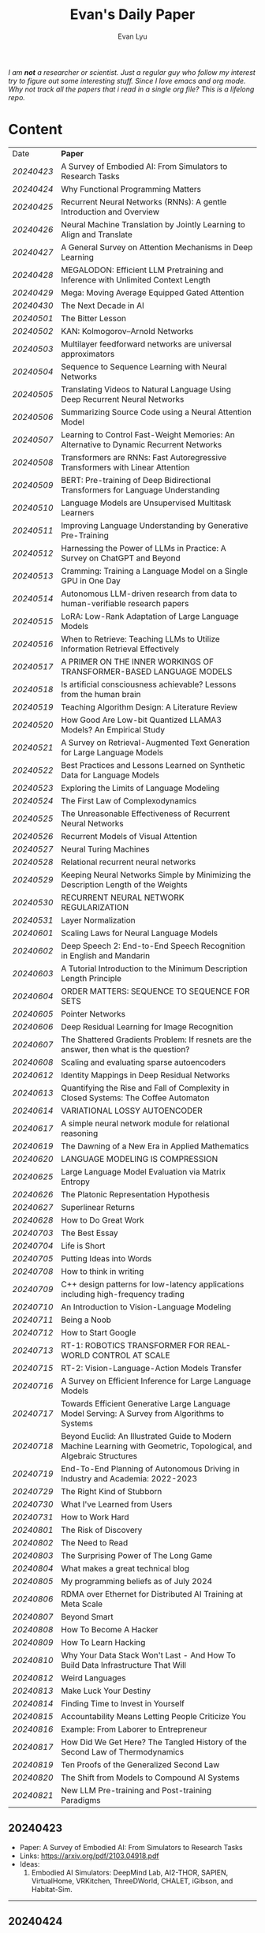 #+TITLE: Evan's Daily Paper 
#+AUTHOR: Evan Lyu
#+auto_tangle: t
#+DESCRIPTION: Evan's Daily Paper
#+STARTUP: showeverything
#+STARTUP: align
#+OPTIONS: tocs:3

/I am *not* a researcher or scientist. Just a regular guy who follow my interest try to figure out some interesting stuff. Since I love emacs and org mode. Why not track all the papers that i read in a single org file? This is a lifelong repo./

* Content

| Date     | *Paper*                                                                                                              |
| [[20240423]] | A Survey of Embodied AI: From Simulators to Research Tasks                                                           |
| [[20240424]] | Why Functional Programming Matters                                                                                   |
| [[20240425]] | Recurrent Neural Networks (RNNs): A gentle Introduction and Overview                                                 |
| [[20240426]] | Neural Machine Translation by Jointly Learning to Align and Translate                                                |
| [[20240427]] | A General Survey on Attention Mechanisms in Deep Learning                                                            |
| [[20240428]] | MEGALODON: Efficient LLM Pretraining and Inference with Unlimited Context Length                                     |
| [[20240429]] | Mega: Moving Average Equipped Gated Attention                                                                        |
| [[20240430]] | The Next Decade in AI                                                                                                |
| [[20240501]] | The Bitter Lesson                                                                                                    |
| [[20240502]] | KAN: Kolmogorov–Arnold Networks                                                                                      |
| [[20240503]] | Multilayer feedforward networks are universal approximators                                                          |
| [[20240504]] | Sequence to Sequence Learning with Neural Networks                                                                   |
| [[20240505]] | Translating Videos to Natural Language Using Deep Recurrent Neural Networks                                          |
| [[20240506]] | Summarizing Source Code using a Neural Attention Model                                                               |
| [[20240507]] | Learning to Control Fast-Weight Memories: An Alternative to Dynamic Recurrent Networks                               |
| [[20240508]] | Transformers are RNNs: Fast Autoregressive Transformers with Linear Attention                                        |
| [[20240509]] | BERT: Pre-training of Deep Bidirectional Transformers for Language Understanding                                     |
| [[20240510]] | Language Models are Unsupervised Multitask Learners                                                                  |
| [[20240511]] | Improving Language Understanding by Generative Pre-Training                                                          |
| [[20240512]] | Harnessing the Power of LLMs in Practice: A Survey on ChatGPT and Beyond                                             |
| [[20240513]] | Cramming: Training a Language Model on a Single GPU in One Day                                                       |
| [[20240514]] | Autonomous LLM-driven research from data to human-verifiable research papers                                         |
| [[20240515]] | LoRA: Low-Rank Adaptation of Large Language Models                                                                   |
| [[20240516]] | When to Retrieve: Teaching LLMs to Utilize Information Retrieval Effectively                                         |
| [[20240517]] | A PRIMER ON THE INNER WORKINGS OF TRANSFORMER-BASED LANGUAGE MODELS                                                  |
| [[20240518]] | Is artificial consciousness achievable? Lessons from the human brain                                                 |
| [[20240519]] | Teaching Algorithm Design: A Literature Review                                                                       |
| [[20240520]] | How Good Are Low-bit Quantized LLAMA3 Models? An Empirical Study                                                     |
| [[20240521]] | A Survey on Retrieval-Augmented Text Generation for Large Language Models                                            |
| [[20240522]] | Best Practices and Lessons Learned on Synthetic Data for Language Models                                             |
| [[20240523]] | Exploring the Limits of Language Modeling                                                                            |
| [[20240524]] | The First Law of Complexodynamics                                                                                    |
| [[20240525]] | The Unreasonable Effectiveness of Recurrent Neural Networks                                                          |
| [[20240526]] | Recurrent Models of Visual Attention                                                                                 |
| [[20240527]] | Neural Turing Machines                                                                                               |
| [[20240528]] | Relational recurrent neural networks                                                                                 |
| [[20240529]] | Keeping Neural Networks Simple by Minimizing the Description Length of the Weights                                   |
| [[20240530]] | RECURRENT NEURAL NETWORK REGULARIZATION                                                                              |
| [[20240531]] | Layer Normalization                                                                                                  |
| [[20240601]] | Scaling Laws for Neural Language Models                                                                              |
| [[20240602]] | Deep Speech 2: End-to-End Speech Recognition in English and Mandarin                                                 |
| [[20240603]] | A Tutorial Introduction to the Minimum Description Length Principle                                                  |
| [[20240604]] | ORDER MATTERS: SEQUENCE TO SEQUENCE FOR SETS                                                                         |
| [[20240605]] | Pointer Networks                                                                                                     |
| [[20240606]] | Deep Residual Learning for Image Recognition                                                                         |
| [[20240607]] | The Shattered Gradients Problem: If resnets are the answer, then what is the question?                               |
| [[20240608]] | Scaling and evaluating sparse autoencoders                                                                           |
| [[20240612]] | Identity Mappings in Deep Residual Networks                                                                          |
| [[20240613]] | Quantifying the Rise and Fall of Complexity in Closed Systems: The Coffee Automaton                                  |
| [[20240614]] | VARIATIONAL LOSSY AUTOENCODER                                                                                        |
| [[20240617]] | A simple neural network module for relational reasoning                                                              |
| [[20240619]] | The Dawning of a New Era in Applied Mathematics                                                                      |
| [[20240620]] | LANGUAGE MODELING IS COMPRESSION                                                                                     |
| [[20240625]] | Large Language Model Evaluation via Matrix Entropy                                                                   |
| [[20240626]] | The Platonic Representation Hypothesis                                                                               |
| [[20240627]] | Superlinear Returns                                                                                                  |
| [[20240628]] | How to Do Great Work                                                                                                 |
| [[20240703]] | The Best Essay                                                                                                       |
| [[20240704]] | Life is Short                                                                                                        |
| [[20240705]] | Putting Ideas into Words                                                                                             |
| [[20240708]] | How to think in writing                                                                                              |
| [[20240709]] | C++ design patterns for low-latency applications including high-frequency trading                                    |
| [[20240710]] | An Introduction to Vision-Language Modeling                                                                          |
| [[20240711]] | Being a Noob                                                                                                         |
| [[20240712]] | How to Start Google                                                                                                  |
| [[20240713]] | RT-1: ROBOTICS TRANSFORMER FOR REAL-WORLD CONTROL AT SCALE                                                           |
| [[20240715]] | RT-2: Vision-Language-Action Models Transfer                                                                         |
| [[20240716]] | A Survey on Efficient Inference for Large Language Models                                                            |
| [[20240717]] | Towards Efficient Generative Large Language Model Serving: A Survey from Algorithms to Systems                       |
| [[20240718]] | Beyond Euclid: An Illustrated Guide to Modern Machine Learning with Geometric, Topological, and Algebraic Structures |
| [[20240719]] | End-To-End Planning of Autonomous Driving in Industry and Academia: 2022-2023                                        |
| [[20240729]] | The Right Kind of Stubborn                                                                                           |
| [[20240730]] | What I've Learned from Users                                                                                         |
| [[20240731]] | How to Work Hard                                                                                                     |
| [[20240801]] | The Risk of Discovery                                                                                                |
| [[20240802]] | The Need to Read                                                                                                     |
| [[20240803]] | The Surprising Power of The Long Game                                                                                |
| [[20240804]] | What makes a great technical blog                                                                                    |
| [[20240805]] | My programming beliefs as of July 2024                                                                               |
| [[20240806]] | RDMA over Ethernet for Distributed AI Training at Meta Scale                                                         |
| [[20240807]] | Beyond Smart                                                                                                         |
| [[20240808]] | How To Become A Hacker                                                                                               |
| [[20240809]] | How To Learn Hacking                                                                                                 |
| [[20240810]] | Why Your Data Stack Won't Last - And How To Build Data Infrastructure That Will                                      |
| [[20240812]] | Weird Languages                                                                                                      |
| [[20240813]] | Make Luck Your Destiny                                                                                               |
| [[20240814]] | Finding Time to Invest in Yourself                                                                                   |
| [[20240815]] | Accountability Means Letting People Criticize You                                                                    |
| [[20240816]] | Example: From Laborer to Entrepreneur                                                                                |
| [[20240817]] | How Did We Get Here? The Tangled History of the Second Law of Thermodynamics                                         |
| [[20240819]] | Ten Proofs of the Generalized Second Law                                                                             |
| [[20240820]] | The Shift from Models to Compound AI Systems                                                                         |
| [[20240821]] | New LLM Pre-training and Post-training Paradigms                                                                     |


** 20240423
- Paper: A Survey of Embodied AI: From Simulators to Research Tasks
- Links: https://arxiv.org/pdf/2103.04918.pdf
- Ideas:
  1. Embodied AI Simulators: DeepMind Lab, AI2-THOR, SAPIEN, VirtualHome, VRKitchen, ThreeDWorld, CHALET, iGibson, and Habitat-Sim.

-----
** 20240424
- Paper: Why Functional Programming Matters
- Links: https://www.cs.kent.ac.uk/people/staff/dat/miranda/whyfp90.pdf
- Ideas:
  1. functional programming can improve modularization in an maintainable way
     using high-order function and lazy evaluation 

-----
** 20240425
- Paper: Recurrent Neural Networks (RNNs): A gentle Introduction and Overview 
- Links: https://arxiv.org/pdf/1912.05911.pdf
- Ideas:
  1. RNN deal with /sequence/ data.
  2. BPTT (Back Propagation Through Time): store weight when processed through each loss term
  3. LSTM (Long Short-Term Memory): design to handle vanish graident problems and introduce the /gated cell/ to store more information (*What information*?)
  4. DRNN (Deep Recurrent Neural Networks): stack ordinary RNN together.
  5. BRNN (Bidirectional Recurrent Neural Networks): /the authors create the section, but i do not get any ideas./
  6. Seq2Seq: /What problems does seq2seq or encoder-decoder structure solves?/
  7. Attention & Transformers: /Why Attentions works?/ /Why Skip-Connection works?/
  8. Pointer Networks

-----
** 20240426
- Paper: Neural Machine Translation by Jointly Learning to Align and Translate
- Links: https://arxiv.org/pdf/1409.0473
- Ideas:
  *What is the difference with encoder-decoder architecture?*
  1. this link may helps https://slds-lmu.github.io/seminar_nlp_ss20/attention-and-self-attention-for-nlp.html
  2. bidirectional RNN as encoder and a decoder that search through a sources sentences during translation. The architecture *lead to*
     a *attention* mechansim in the decoder.

-----
** 20240427
- paper: A General Survey on Attention Mechanisms in Deep Learning
- links: https://arxiv.org/pdf/2203.14263
- ideas:
  1. authors define a /task model/, which contains /four component/, 1. /the feature model/ 2. /the query model/ 3. /the attention model/ 4. /the output model/
  2. /feature model/: used to extract features can be RNN or CNN and ...., for turning o$Xn$ into $fn$
  3. /query model/: a /query/ tell which feature $fn$ to attend to.
  4. /attention model/: given input query $qn$ and features vectors $fn$, the model extract the key matrix $Kn$ and value matrix $Vn$ from $fn$. Traditionaly, this process can be achived by linear transformation and use weight matrix $Wk$ and $Wv$.
  5. /attention mechanisms/ can be classify into three categories: query-related, feature-related and general(not relate to query or feature).

 *To learn more about attention mechanisms, this page https://slds-lmu.github.io/seminar_nlp_ss20/attention-and-self-attention-for-nlp.html and 3blue1brown video https://www.3blue1brown.com/lessons/attentionare are helpful*

------
** 20240428
- paper: MEGALODON: Efficient LLM Pretraining and Inference with Unlimited Context Length
- links: https://arxiv.org/pdf/2404.08801
- ideas:
  1. traditional transformer: computation complexity, limited inductive bias.
  2. introduce the /complex exponential moving average(CEMA)/ components, timestamp normalization layer, normalized attention and pre-norm with two-hop residual configuraion.

     *Q1: This paper is based on the architecture of MEGA, But What is MEGA*?
     *Q2: Why this architecture and deal with unlimited length?*
     #+begin_quote
Evaluation on long-context modeling, including
perplexity in various context lengths up to 2M and long-context QA tasks in Scrolls (Parisotto et al.,

#+end_quote
*not understand*...
     
------
** 20240429
- paper: Mega: Moving Average Equipped Gated Attention
- links: https://arxiv.org/pdf/2209.10655
- ideas:
   1. sequence modeling common approaches: self-attention and EMA(exponential moving average)
     *Well, this kind of theortical paper is too difficult for me, mayme i should start with some basic ideas and understand the concepts by doing project.*
     
------
** 20240430
- paper: The Next Decade in AI
- links: https://arxiv.org/pdf/2002.06177
- ideas: 
  1. authors cites "The Bitter Lesson" - By Rich Sutton, i have seen this paper in many places. I should check out this paper.
  2. claim1: =/to build a robust, knowledge-driven approach to AI we must have the machinery of symbol-manipulation in our toolkit. Too much of useful knowledge is abstract to make do without tools that represent and manipulate abstraction, and to date, the only machinery that we know of that can manipulate such abstract knowledge reliably is the apparatus of symbol-manipulation/.=
  3. claim2: robust artificial intelligences properties:
     * have the ability to learn new knowledge
     * can learn knowledged that is symbolically represented.
     * significant knowledge is likely to be abstract.
     * rules and exceptions are co-existed
     * Some significant fraction of the knowledge that a robust system is likely to be causal, and to support counterfactuals.
     * Some small but important subset of human knowledge is likely to be innate; robust AI, too, should start with some important prior knowledge.
  4. claim3: rather than starting each new AI system from scratch, as a blank slate, with little knowledge of the world, we should seek to build learning systems that start with initial frameworks for domains like time, space, and causality, in order to speed up learning and massively constrain the hypothesis space.
  5. knowledge by itself it not enough. knowledge put into practice with tool of reasoning.
     #+begin_quote
a reasoning system that can leverage large-scale background knowledge
efficiently, even when available information is incomplete is a prerequisite to robustness.
#+end_quote

------
** 20240502
- paper: KAN: Kolmogorov–Arnold Networks
- links: https://arxiv.org/pdf/2404.19756
- ideas
  1. claim1: Kolmogorov-Arnold representation theorem
     *What is Kolmogorov-Arnold representation theorem? Why it can represented any function like Universal Approximation Theorem?* 
  2. claim2: MLP: learnable weights on edges, KAN learnable activation functions on edges.
     *TOMORRORW PAPER IS ABOUT UNIVERSAL APPROXIMATION THEOREM*
  3. claim3:  KANs’ nodes simply sum incoming signals without applying any non-linearities
  4. claim4:  KANs are nothing more than combinations of splines
     *What is splines?*
  5. claim5: Currently, the biggest bottleneck of KANs lies in its slow training. KANs are usually 10x slower than MLPs, given the same number of parameters. We should be honest that we did not try hard to optimize KANs’ efficiency though, so we deem KANs’ slow training more as an engineering problem to be improved in the future rather than a fundamental limitation. If one wants to train a model fast, one should use MLPs. In other cases, however, KANs should be comparable or better than MLPs, which makes them worth trying.  
------
------
** 20240503
- paper: Multilayer feedforward networks are universal approximators 
- links: https://cognitivemedium.com/magic_paper/assets/Hornik.pdf 
- ideas:
  1. claim1: Advocates of the virtues of multilayer feedfor- ward networks (e.g., Hecht-Nielsen, 1987) often cite /Kolmogorov’s/ (1957) superposition theorem or its more recent improvements (e.g.. Lorentz, 1976) in support of their capabilities. However, these results require a different unknown transformation (g in Lorentz’s notation) for each continuous function to be represented, while specifying an exact upper limit to the number of intermediate units needed for the representation.
  2. Anyway, this paper prove multilayer feedforward networks is a class of universal approximators.
     *While reading this paper, i am wondering why encoder-decoder structure network work? who proposed that? This is tomorrow topic.*


------
** 20240504
- paper: Sequence to Sequence Learning with Neural Networks 
- links: https://arxiv.org/pdf/1409.3215
- ideas:
  1. claim1:  DNNs can only be applied to problems whose inputs and targets can be sensibly encoded with vectors of fixed dimensionality.
  2. claim2:  network architecture,  one LSTM for encoder and another LSTM for decoder.
     *What is the encoder and the decoder has different network structure?*
------

** 20240505
- paper: Translating Videos to Natural Language Using Deep Recurrent Neural Networks 
- links: https://arxiv.org/pdf/1412.4729
- ideas:
  1. claim1: 
     ```
     video -> cnn -> lstm -> label
     ```

     *It seems like features extraction network is a kind of encoder-decoder structure networks.*
------

** 20240506
- paper: Summarizing Source Code using a Neural Attention Model 
- links: https://github.com/sriniiyer/codenn/blob/master/summarizing_source_code.pdf 
- ideas:
  1. claim1:
       dataset: stackoverflow that contains c# tag
       model: LSTM 

  *Today paper is about llm in code generation, i chose this paper from this slides https://webstanford.edu/class/cs224g/slides/Code%20Generation%20with%20LLMs.pdf and i discover ==Standford CS 224G=.= Great Resources for keeping track to frontier llm application.*


** 20240507
- paper: Learning to Control Fast-Weight Memories: An Alternative to Dynamic Recurrent Networks
- links: https://ieeexplore.ieee.org/document/6796337
- ideas:
  1. two feedword networks. first network produce "fast-weight" as short-term memory, memory controller 
     *Well, This URL is worth a look. https://people.idsia.ch//~juergen/most-cited-neural-nets.html*


** 20240508
- paper: Transformers are RNNs: Fast Autoregressive Transformers with Linear Attention 
- links: https://arxiv.org/pdf/2006.16236
- ideas:
  1. claim1: tranditional transformers require quadratics memories, such as for $N$ input. The time complexity is $O(N_2)$. This paper propose linear transformation.
     *What's the difference between attention layer and self-attention layer?*
     #+begin_quote
every transformer can be seen as a recurrent neural network
#+end_quote




** 20240509
- paper: BERT: Pre-training of Deep Bidirectional Transformers for Language Understanding
- links: https://arxiv.org/pdf/1810.04805 
- ideas:
  1. claim1: two methods for apply pre-trained language models to downstream tasks( feature-based and find-tuning)
     


** 20240510
- paper: Language Models are Unsupervised Multitask Learners
- links: https://d4mucfpksywv.cloudfront.net/better-language-models/language-models.pdf
- ideas:
  1. dataset WebText (millions of webpage)
  2. language modeling (unsupervised distribution estimation of examples, each example contains a length of symbols.)
        https://github.com/codelucas/newspaper
     


** 20240511
- paper: Improving Language Understanding by Generative Pre-Training
- links: https://s3-us-west-2.amazonaws.com/openai-assets/research-covers/language-unsupervised/language_understanding_paper.pdf
- ideas:
  1. By pre-training on a diverse corpus with long stretches of contiguous text our model acquires significant world knowledge and ability to process long-range dependencies which are then successfully transferred to solving discriminative tasks such as question answering, semantic similarity assessment, entailmentdetermination, and text classification, improving the state of the art on 9 of the 12 datasets we study.

     *What sources of corpus is suitable for pre training?*



** 20240512
- paper: Harnessing the Power of LLMs in Practice: A Survey on ChatGPT and Beyond
- links: https://arxiv.org/pdf/2304.13712
- ideas:
  *What's the difference between encoder-decoder structure with decoder only model?*
  1. decoder-only model
  2. nlu task: text classification, named entity recognition (NER),
entailment prediction, and so on. 
  3. nlg task: Natural Language Generation broadly encompasses two major categories of tasks, with the goal of creating coherent, meaningful, and contextually appropriate sequences of symbols. 
 

-------------
** 20240513
- paper: Cramming: Training a Language Model on a Single GPU in One Day
- links: https://arxiv.org/pdf/2212.14034
- ideas:
  no ideas here, i follow this https://magazine.sebastianraschka.com/p/understanding-large-language-models to read paper. But maybe one day this paper would be a good start for implementing BERT in consumer compute. I'm not sure if i will do this experiment. 


-------------
** 20240514
- paper: Autonomous LLM-driven research from data to human-verifiable research papers
- links: https://arxiv.org/pdf/2404.17605
- ideas:
  1. this paper propose data to paper. crazy idea...
  2. 
#+begin_quote
Starting with a human-provided dataset.the process is designed to raise hypotheses, write, debug and execute code to analyze the
data and perform statistical tests, interpret the results and write well-structured scientific
papers which not only describe results and conclusions but also transparently delineate the
research methodologies, allowing human scientists to understand, repeat and verify the
analysis. The discussion on emerging guidelines for AI-driven science (22) have served as a
design framework for data-to-paper, yielding a fully transparent, traceable and verifiable
workflow, and algorithmic \u201cchaining\u201d of data, methodology and result allowing to trace
downstream results back to the part of code which generated them. The system can run with
or without a predefined research goal (fixed/open-goal modalities) and with or without human
interactions and feedback (copilot/autopilot modes). We performed two open-goal and two
fixed-goal case studies on different public datasets (24\u201327) and evaluated the AI-driven
research process as well as the novelty and accuracy of created scientific papers. We show
that, running fully autonomously (autopilot), data-to-paper can perform complete and correct
run cycles for simple goals, while for complex goals, human co-piloting becomes critical.  
#+end_quote

-------------
** 20240515
- paper: LoRA: Low-Rank Adaptation of Large Language Models
- links: https://arxiv.org/pdf/2106.09685
- ideas:
  1. claim1: LoRA: which freezes the pre-trained model weights and injects trainable rank decomposition matrices into each layer of the Transformer architecture, greatly reducing the number of trainable pa-rameters for downstream tasks


-------------
** 20240516
- paper: When to Retrieve: Teaching LLMs to Utilize Information Retrieval Effectively
- links: https://arxiv.org/pdf/2404.19705
- ideas:
  1. claim1: this paper propose a method that when LLM generate token by <RET>, it use ir system for retrieve outer sources.


-------------
** 20240517
- paper: A PRIMER ON THE INNER WORKINGS OF TRANSFORMER-BASED LANGUAGE MODELS
- links: https://arxiv.org/pdf/2405.00208
- ideas:
  1. claim1: layer normalization is a common operation used to stabilize the training process of deep neural networks
     *This paper is too long for me to digest. Maybe one day i'll come to visit when i project transfromer architecture*

-------------
** 20240518
- paper: Is artificial consciousness achievable? Lessons from the
human brain
- links: https://arxiv.org/pdf/2405.04540
- ideas:
  1. claim1:
     #+begin_quote
Given this uncertainty, we recommend not to use the same general term (i.e., consciousness) for both humans and artificial systems; to clearly specify the key differences between them; and, last but not least, to be very clear about which dimension and level of consciousness the artificial system may possibly be capable of displaying.
#+end_quote

-------------
** 20240519
- paper: Teaching Algorithm Design: A Literature Review
- links: https://arxiv.org/pdf/2405.00832
- ideas:
  1. claim: *Systematic literature reviews*
     * Research Question
     * Protocol Development
     * Search Databases
     * Screen Studies
     * Extract Data
     * Assess Quality
     * Synthesize Data
     * Report Findings


-------------
** 20240520
- paper: How Good Are Low-bit Quantized LLAMA3 Models? An Empirical Study
- links: https://arxiv.org/pdf/2404.14047
- ideas:
  1. /Round-To-Nearest(RTN)/ rounding quantization method.
  2. /LORA/ find tuning quantization
     *What's the difference between Post-Training Quantization and LORA find-tuning?*

      

-------------
** 20240521
- paper: A Survey on Retrieval-Augmented Text Generation for Large Language Models
- links: https://arxiv.org/pdf/2404.10981
- ideas:
  1.  the /RAG paradigm/ into four categories: pre-retrieval, retrieval, post-retrieval, and generation



-------------
** 20240522
- paper: Best Practices and Lessons Learned on Synthetic Data for Language Models
- links: https://arxiv.org/pdf/2404.07503
- ideas:
  1.  Training with synthetic data makes evaluation decontamination harder.

      


-------------
** 20240523
- paper: Exploring the Limits of Language Modeling
- links: https://arxiv.org/pdf/1602.02410
- ideas:
  1. The goal of LM is to learn a probability distribution over sequences of symbols pertaining to a language



* 20240524: start to follow [[https://x.com/keshavchan/status/1787861946173186062][llya-30]], well-written Blog are considered as paper as well.

-------------
** 20240524
- paper: The First Law of Complexodynamics
- links: https://scottaaronson.blog/?p=762
- ideas:
  1. quote1: /why does “complexity” or “interestingness” of physical systems seem to increase with time and then hit a maximum and decrease, in contrast to the entropy, which of course increases monotonically?/
  *Question: What's the difference between entropy in physics and information theory?*
  2. suppose: /Kolmogorov complexity/ to define /entropy./
  3. quote2: First Law of Complexodynamics,” exhibiting exactly the behavior that Sean wants: small for the initial state, large for intermediate states, then small again once the mixing has finished.
  

--------
** 20240525
- paper: The Unreasonable Effectiveness of Recurrent Neural Networks
- links: https://arc.net/folder/D0472A20-9C20-4D3F-B145-D2865C0A9FEE
- ideas:
  1. quote1: If training vanilla neural nets is optimization over functions, training recurrent nets is optimization over programs.
    *Good Resources For Learning RNN*: 
      * [[https://towardsdatascience.com/recurrent-neural-networks-rnns-3f06d7653a85]]
      * [[https://github.com/karpathy/char-rnn]]


--------
** 20240526
- paper: Recurrent Models of Visual Attention
- links: https://arc.net/folder/D0472A20-9C20-4D3F-B145-D2865C0A9FEE
- ideas:
  1. quote1: /The model is a recurrent neural network (RNN) which processes inputs sequentially, attending to different locations within the images (or video frames) one at a time, and incrementally combines information from these fixations to build up a dynamic internal representation of the scene or environment./
  2.  Partially Observable Markov Decision Process (POMDP). 
--------

------
** 20240527
- paper: Neural Turing Machines
- links: https://arxiv.org/pdf/1410.5401
- ideas:
  1. quote1: /Fodor and Pylyshyn (Fodor and Pylyshyn, 1988) famously made two barbed claims about the limitations of neural networks for cognitive modeling. They first objected that connectionist theories were incapable of variable-binding, or the assignment of a particular datum to a particular slot in a data structure./


     #+begin_src txt
Neural Turing Machine:

                      External Input          External Output
                             \                  /
                              \                /
                             +------------+
                             | Controller |
                             +------------+
                               /      \
                              /        \
                       +-----------+   +-----------+
                       | Read Heads|   | Write Heads|
                       +-----------+   +------------+
      
#+end_src


------
** 20240528
- paper: Relational recurrent neural networks
- links: https://arxiv.org/pdf/1806.01822
- ideas:
  1. claim1: /Relational Memory Core (RMC)/ – which employs multi-head dot product attention to allow memories to
    interact

     #+begin_src txt

                        CORE

                    Prev. Memory
                         |
                         v
     +-------------------+------------------+
     |                   A                  |
     |               +----+----+            |
     |               |    |    |            |
     |               |  Residual            |
     |               +----+----+            |
     |                    |                 |
     |                    v                 |
     |                  +----+              |
     |                  | MLP |             |
     |                  +----+              |
     |                    |                 |
     |                Residual              |
     |                    |                 |
     +-------------------+------------------+
                         |
                         v
                       Output


         MULTI-HEAD DOT PRODUCT ATTENTION

          Memory
            |
            v
     +-------------------------+
     |    W_q   W_k   W_v      |
     |     |     |     |       |
     | query key value         |
     | (q1)  (k1)  (v1)        |
     |     \   |   /           |
     |      \  |  /            |
     |       softmax(QK^T)V    |
     |            |            |
     |            v            |
     |      Updated Memory     |
     +-------------------------+

Compute attention weights
Queries (Q)            Keys (K)               Weights
+---+---+---+         +---+---+---+         +---+---+---+
|q1 |q2 |...|         |k1 |k2 |...|         |w1 |w2 |...|
+---+---+---+         +---+---+---+         +---+---+---+

Normalize weights with row-wise softmax
Normalized Weights
+---+---+---+
| w1,1 w1,2...|
| w2,1 w2,2...|
| ...         |
+---+---+---+

Compute weighted average of values
Values (V)                Weighted Values
+---+---+---+         +---+---+---+
|v1 |v2 |...|         |wv1|wv2|...|
+---+---+---+         +---+---+---+

Return updated memory
Updated Memory
+---+---+---+
| M1 | M2 |...|
+---+---+---+
#+end_src



------
** 20240529
- paper: Keeping Neural Networks Simple by Minimizing the Description Length of the Weights
- links: https://www.cs.toronto.edu/~hinton/absps/colt93.pdf
- ideas:
  1. quote1: The Minimum Description Length Principle (Rissanen, 1986) asserts that the best model of some data is the one that minimizes the combined cost of describing the model and describing the misfit between the model and the data. 


------
** 20240530
- paper: RECURRENT NEURAL NETWORK REGULARIZATION
- links: https://arxiv.org/pdf/1409.2329
- ideas:
  1. claim1:  The main contribution of this paper is a recipe for applying dropout to LSTMs in a way that successfully reduces overfitting


------
** 20240531
- paper: Layer Normalization
- links: https://arxiv.org/pdf/1607.06450
- ideas:
  1. claim1:  batch normalization uses the distribution of the summed input to a neuron over a mini-batch of training cases to compute a mean and variance which are then used to normalize the summed input to that neuron on each training case.
  2. claim2:  layer normalization, a simple normalization method to improve the training speed for various neural network models. Unlike batch normalization, the proposed method directly
     estimates the normalization statistics from the summed inputs to the neurons within a hidden layer so the normalization does not introduce any new dependencies between training cases
  3. claim3:  Layer normalization does not have such problem because its normalization terms depend only on the summed inputs to a layer at the current time-step.

     *Well, here is a question /what is Internal Covariate Shift/, /why Internal Covariate Shift becomes a problem/ ?*

     Answer by kimi:
     #+begin_quote

Imagine you're playing a game where you have to sort different colored balls into different baskets. Each basket is for a different color, like a basket for red balls, a basket for blue balls, and so on.

Now, suppose at the start you only have a few balls, and they're not evenly spread out in terms of color. Some baskets have more red balls, some have more blue balls. When you start sorting, you learn how to tell the colors apart based on these limited balls. But if the rules of your game suddenly change, like if you get a lot more balls, or the colors of the balls change, then the way you learned to sort them might not be so accurate anymore.

In machine learning, "Internal Covariate Shift" is a bit like that situation. When we train a machine learning model, we usually use a lot of data to teach it. *But if we change the distribution of the data during training, or if we don't have enough data to represent all the possible situations, then what the model learned might change, too. That's what we call "Internal Covariate Shift."*

Just like how the way you learned to sort the balls at the start of the game might not be accurate if the game's rules change, the machine learning model might need to adjust if the data distribution changes to keep being accurate.

#+end_quote

------
** 20240601
- paper: Scaling Laws for Neural Language Models
- links: https://arxiv.org/pdf/2001.08361
- ideas:
  1. claim1:  Larger models require /fewer samples/ to reach the same performance
     * Performance depends strongly on scale, weakly on model shape
       #+begin_quote
Simple equations govern the dependence of overfitting on model/dataset size and the
dependence of training speed on model size. These relationships allow us to determine the
optimal allocation of a fixed compute budget.
#+end_quote

------
** 20240602
- paper: Deep Speech 2: End-to-End Speech Recognition in English and Mandarin
- links: https://arxiv.org/pdf/1512.02595
- ideas:
  1. claim1:  
     #+begin_quote
To achieve these results, we have explored various network architectures, finding several effective
techniques: enhancements to numerical optimization through SortaGrad and Batch Normalization,
evaluation of RNNs with larger strides with bigram outputs for English, searching through both
bidirectional and unidirectional models. This exploration was powered by a well optimized, High
Performance Computing inspired training system that allows us to train new, full-scale models on
our large datasets in just a few days.
#+end_quote

*This paper focuses more on the engineering aspects of the topic.*


------
** 20240603
- paper: A Tutorial Introduction to the Minimum Description Length Principle
- links: https://arxiv.org/pdf/math/0406077
- ideas:
  1. claim1:  we can therefore say that the more we are able to compress the data, the more we have learned about the data.
  2. claim2:  The Fundamental Idea: Learning as Data Compression
  3. claim3:
     #+begin_quote
To formalize our ideas, we need to decide on a description method, that is, a formal
language in which to express properties of the data. The most general choice is a
general-purpose2 computer language such as C or Pascal. This choice leads to the
definition of the Kolmogorov Complexity [Li and Vit´anyi 1997] of a sequence as the
length of the shortest program that prints the sequence and then halts. The lower
the Kolmogorov complexity of a sequence, the more regular it is. 
#+end_quote

#+begin_quote
However, it turns
out that for every two general-purpose programming languages A and B and every
data sequence D, the length of the shortest program for D written in language A and
the length of the shortest program for D written in language B differ by no more
than a constant c, which does not depend on the length of D. This so-called invari-
ance theorem says that, as long as the sequence D is long enough, it is not essential
which computer language one chooses, as long as it is general-purpose.

#+end_quote

#+begin_quote
*MDL: The Basic Idea*
The goal of statistical inference may be cast as trying to /find regularity in the data/.
‘Regularity’ may be identified with ‘/ability to compress/’. MDL combines these two
insights by viewing learning as data compression: it tells us that, for a given set of
hypotheses /H/ and data set /D/, we should try to find the hypothesis or combination
of hypotheses in /H/ that compresses /D/ most.
#+end_quote
.... (have not finished yet.)

*This book delves into the fundamental building blocks of current deep learning systems, but it requires a solid background in information theory to fully grasp the underlying concepts.*


------
** 20240605
- paper: pointer networks
- links: https://arxiv.org/pdf/1506.03134
- ideas:
  1. claim1: Our model solves the problem of variable size output dictionaries using a recently proposed mechanism of neural attention. It differs from the previous attention attempts in
that, instead of using attention to blend hidden units of an encoder to a context vector at each decoder step, it uses attention as a pointer to select a member of the input sequence as the output


------
** 20240606
- paper: Deep Residual Learning for Image Recognition
- links: https://arxiv.org/pdf/1512.03385
- ideas:
  1. claim1: Deep networks naturally integrate low/mid/highlevel features
  2. claim2: When deeper networks are able to start converging, a degradation problem has been exposed: with the network depth increasing, accuracy gets saturated (which might be
unsurprising and then degrades rapidly. Unexpectedly, such degradation is not caused by overfitting, and adding more layers to a suitably deep model leads to higher training error.
  *What pr

------
** 20240607
- paper: The Shattered Gradients Problem: If resnets are the answer, then what is the question?
- links: https://arxiv.org/pdf/1702.08591 
- ideas:
  1. claim1: If resnets are the solution, then what is the problem?
  2. claim2: a previously unnoticed difficulty with gradients in deep rectifier networks that is orthogonal to vanishing and exploding gradients. The shattering gradients problem
is that, as depth increases, gradients in standard feedforward networks increasingly resemble white noise.
  1. claim3: The shattered gradient problem is that the spatial structure of gradients is progressively obliterated as neural nets deepen.
  2. claim4: Introducing skip-connections allows much deeper networks to be trained (Srivastava et al., 2015; He et al., 2016b;a; Greff et al., 2017). Skip-connections signif- icantly change the correlation structure of gradients
  3. claim5: Batch normalization was introduced to reduce covariate shift (Ioffe & Szegedy, 2015). However, it has other effects that are less well-known – and directly impact the correlation structure of gradients.
     *Maybe to really understand reset-net and shattered reqiure coding something.*

------
** 20240608
*OpenAI new paper about using top-k sparse autoencoder for neural network explaination*
- p
- paper: Identity Mappings in Deep Residual Networks
- links: https://arxiv.org/pdf/1603.05027
- ideas:
  1. claim1: This paper investigates the propagation formulations behind the connection
mechanisms of deep residual networks. Our derivations imply that identity short-
cut connections and identity after-addition activation are essential for making
information propagation smooth.

------
** 20240613
- paper: Quantifying the Rise and Fall of Complexity in Closed Systems: The Coffee Automaton
- links: https://arxiv.org/pdf/1405.6903
- ideas:
  1. claim1: Just as we can reason about the disorder of the coffee cup system, we can also consider its
“complexity.” Informally, by complexity we mean the /amount of information/ needed to describe
everything “interesting” about the system. 

*I don't know why paper have relation to deep learning, so i ask GPT4 and here is the answers may help you:*

#+begin_quote
The paper "Quantifying the Rise and Fall of Complexity in Closed Systems: The Coffee Automaton" relates to deep learning in several ways:

1. **Optimization and Convergence**: The process of complexity rising and falling in a closed system is similar to the optimization and convergence of neural networks during training. As a model learns, its complexity increases, reaches a peak, and then stabilizes as it approaches an optimal solution.

2. **Dynamic Systems**: Both the Coffee Automaton and deep learning models are dynamic systems that evolve over time. Understanding how complexity changes in these systems can provide insights into the behavior and stability of neural networks.

3. **Pattern Recognition**: The study of how patterns emerge and disappear in the automaton parallels how deep learning models recognize and simplify patterns in data. This understanding can help improve model design and efficiency.

4. **Entropy and Information Theory**: The concepts of entropy and information theory used to quantify complexity in the paper are also fundamental to understanding the information processing capabilities of deep learning models.

These parallels highlight the broader applicability of principles from the study of physical systems to the field of deep learning, providing valuable insights into the dynamics and optimization of neural networks.
#+end_quote


*I spend some time on learning how to read paper, so I upgrade my method from now.*
------
 *Core principle*:

 - no quote from text.
 - always ask question.
 - for every paper use at least one-two sentences to summary paper idea.
 - no missing math formula 

** 20240614
- paper: VARIATIONAL LOSSY AUTOENCODER
- links: https://arxiv.org/pdf/1603.05027

*here i try to strcture my reading process.*

    * first-pass:

        Q: what is paper about? 
        A: this paper proposed a method that combining VAE(Variational Autoencoder) with neural autoregressive models,
           which increase the flexiability of global latent codes for various problem and increase sparsity so that result can be better explaination and faster computing.

        Q: how does it improved compare to other works?
        A: to answer this question is hard. Becase i am limited in my understanding about different noun. but there is an excellent quote in this paper answer the question.
        #+begin_quote
However, earlier attempts at combining these two kinds of models have run into the problem that the autoregressive part of the model ends up explaining all structure in the data, while the latent variables are not used.
    #+end_quote

           
        Q: what is the main method in this work?
        A:
          * goal: given data, model auto learn features without interacting
          * method: 
              - VAE + autoregressive model (/but why?/)
              - 

        *Does density estimator and representation learning are different tasks?*

  ** My quesiton where does maximum likelihood comes from ? **

---------
** 20240617
- paper: A simple neural network module for relational reasoning
- links: https://arxiv.org/pdf/1706.01427
- ideas:
    * first-pass:

        Q: what is paper about? 
        A: the paper proposed a network called "Relational Network " as a module that can be plugged into the network, which can improve the reason ability of the networks.
           

---------
** 20240619
*This paper is more like educational paper, so there is no pass.*
- paper: The Dawning of a New Era in Applied Mathematics
- links: https://www.ams.org/journals/notices/202104/rnoti-p565.pdf
- ideas:
  * In the =Keplerian paradigm=, or the =data-driven approach=, =one extracts scientific discoveries through the analysis of data=. The classical example is Kepler’s laws of planetary motion. Bioinformatics provides a compelling illustration of the success of the Keplerian paradigm in modern times
  * In the =Newtonian paradigm=, or the =first-principle-based approach=, =the objective is to discover the fundamental principles that govern the world around us or the things we are interested in=

    The data-driven approach has become a very powerful tool with the advance of statistical methods and machine learning. It is very effective for finding the facts, but less
effective for helping us to find the reasons behind the facts.

    The first-principle-based approach aims at understand ing at the most fundamental level. Physics, in particular, is driven by the pursuit of such first principles. A turn-
ing point was in 1929 with the establishment of quantum mechanics: as was declared by Dirac [2], with quantum
           

    This is the dilemma we often face in the first principle-based approach: it is fundamental but not very practical.


---------
** 20240620
- paper: LANGUAGE MODELING IS COMPRESSION
- links: https://arxiv.org/pdf/2309.10668v2
- ideas:
    * first-pass:

        Q: what is paper about? 
        A: prediction-compression equivalence allows us to use any compressor (like gzip) to build a conditional generative mode

        Q: what is the hypnosis? 
        A: Arithmetic coding transforms a sequence model into a compressor, and, conversely, a compressor can be
transformed into a predictor using its coding lengths to construct probability distributions following
Shannon’s entropy principle. 


Question: It has long been established that predictive models can be transformed into lossless
compressors and vice versa. Why?

A: 
   

   *This paper worth digging*.


---------
** 20240625
- paper: Large Language Model Evaluation via Matrix Entropy
- links: https://arxiv.org/pdf/2401.17139
- ideas:
    * first-pass:

       Q: what is paper about?
       A: this paper introduce matrix entropy. This compression process enables the model to learn and understand the shared structure of data

        core idea: We introduce matrix entropy, a new intrinsic metric that reflects the extent to which a language model
        “compresses” the common knowledge in the data.

  *Probably try it out in someday.*


---------
** 20240626
- paper: The Platonic Representation Hypothesis
- links: https://arxiv.org/pdf/2405.07987
- ideas:
    * first-pass:
       Q: what is paper about?
       A: representations in AI models, par-
ticularly deep networks, are converging. First, we
survey many examples of convergence in the lit-
erature: over time and across multiple domains,
the ways by which different neural networks rep-
resent data are becoming more aligned. Next, we
demonstrate convergence across data modalities:
as vision models and language models get larger,
they measure distance between datapoints in a
more and more alike way. We hypothesize that
this convergence is driving toward a shared sta-
tistical model of reality, akin to Plato’s concept
of an ideal reality. 

*The Platonic Representation Hypothesis*: Neural networks, trained with different objectives on different data and modalities, are converging to a shared statistical model of reality in their representation spaces.

Models are increasingly aligning to brains.


--------
** 20240627
- paper: Superlinear Returns
- links: https://paulgraham.com/superlinear.html
- takeaway:
  * If your product is only half as good as your competitor's, you don't get half as many customers. You get no customers, and you go out of business.
  * the companies with high growth rates tend to become immensely valuable, while the ones with lower growth rates may not even survive.
  * Y Combinator encourages founders to focus on growth rate rather than absolute numbers.
  * The most common case of exponential growth in preindustrial times was probably scholarship. The more you know, the easier it is to learn new things.
  * Knowledge grows exponentially, but there are also thresholds in it. Learning to ride a bicycle, for example. Some of these thresholds are akin to machine tools.
  * There are two ways work can compound. It can compound directly, in the sense that doing well in one cycle causes you to do better in the next. That happens for example when you're building infrastructure, or growing an audience or brand. Or work can compound by teaching you, since learning compounds. This second case is an interesting one because you may feel you're doing badly as it's happening.
  * This is one reason Silicon Valley is so tolerant of failure. =People in Silicon Valley aren't blindly tolerant of failure. They'll only continue to bet on you if you're learning from your failures.= But if you are, you are in fact a good bet: maybe your company didn't grow the way you wanted, but you yourself have, and that should yield results eventually.
  * Which yields another heuristic: always be learning. If you're not learning, you're probably not on a path that leads to superlinear returns.
  * =But don't overoptimize what you're learning. Don't limit yourself to learning things that are already known to be valuable. You're learning; you don't know for sure yet what's going to be valuable, and if you're too strict you'll lop off the outliers.=
  * A principle for taking advantage of thresholds has to include a test to ensure the game is worth playing. Here's one that does: if you come across something that's mediocre yet still popular, it could be a good idea to replace it. For example, if a company makes a product that people dislike yet still buy, then presumably they'd buy a better alternative if you made one.
  * So one heuristic here is to be driven by curiosity rather than careerism — to give free rein to your curiosity instead of working on what you're supposed to.

    *Pg's essay are really good. It's worthing to categorize all his papers into different category.*



--------
** 20240628
- paper: How to Do Great Work
- links: https://paulgraham.com/greatwork.html
- takeaway:

  *Every paragraph seeme like gold.*

  * The first step is to decide what to work on. The work you choose needs to have three qualities:
            it has to be =something you have a natural aptitude for=,
            that =you have a deep interest in,=
            and that =offers scope to do great work=.
  * The way to figure out what to work on is by working. If you're not sure what to work on, guess.
    But pick something and get going. You'll probably guess wrong some of the time, but that's fine.
    It's good to know about multiple things; some of the biggest discoveries come from noticing connections between different fields.
  * Develop a habit of working on your own projects. Don't let "work" mean something other people tell you to do. If you do manage to do great work one day,
    it will probably be on a project of your own. It may be within some bigger project, but you'll be driving your part of it.
  * What should your projects be? Whatever seems to you excitingly ambitious. As you grow older and your taste in projects evolves, exciting and important will converge. At 7 it may seem excitingly ambitious to build huge things out of Lego, then at 14 to teach yourself calculus, till at 21 you're starting to explore unanswered questions in physics. But always preserve excitingness.
  * Once you've found something you're excessively interested in, the next step is to learn enough about it to get you to one of the frontiers of knowledge. Knowledge expands fractally, and from a distance its edges look smooth, but once you learn enough to get close to one, they turn out to be full of gaps.
  * Four steps: choose a field, learn enough to get to the frontier, notice gaps, explore promising ones. This is how practically everyone who's done great work has done it, from painters to physicists.
  * The three most powerful motives are curiosity, delight, and the desire to do something impressive. Sometimes they converge, and that combination is the most powerful of all.
    The big prize is to discover a new fractal bud. You notice a crack in the surface of knowledge, pry it open, and there's a whole world inside.
  * The nature of ambition exacerbates this problem. Ambition comes in two forms, one that precedes interest in the subject and one that grows out of it. Most people who do great work have a mix, and the more you have of the former, the harder it will be to decide what to do.
  * The main reason it's hard is that you can't tell what most kinds of work are like except by doing them. Which means the four steps overlap: you may have to work at something for years before you know how much you like it or how good you are at it. And in the meantime you're not doing, and thus not learning about, most other kinds of work. So in the worst case you choose late based on very incomplete information.

=What should you do if you're young and ambitious but don't know what to work on? What you should not do is drift along passively, assuming the problem will solve itself. You need to take action. But there is no systematic procedure you can follow. When you read biographies of people who've done great work, it's remarkable how much luck is involved. They discover what to work on as a result of a chance meeting, or by reading a book they happen to pick up. So you need to make yourself a big target for luck, and the way to do that is to be curious. Try lots of things, meet lots of people, read lots of books, ask lots of questions.=

=Don't worry if you find you're interested in different things than other people. The stranger your tastes in interestingness, the better. Strange tastes are often strong ones, and a strong taste for work means you'll be productive. And you're more likely to find new things if you're looking where few have looked before.=

=If you're making something for people, make sure it's something they actually want. The best way to do this is to make something you yourself want. Write the story you want to read; build the tool you want to use. Since your friends probably have similar interests, this will also get you your initial audience.=

This should follow from the excitingness rule. Obviously the most exciting story to write will be the one you want to read. The reason I mention this case explicitly is that so many people get it wrong. Instead of making what they want, they try to make what some imaginary, more sophisticated audience wants. And once you go down that route, you're lost.

=There are a lot of forces that will lead you astray when you're trying to figure out what to work on. Pretentiousness, fashion, fear, money, politics, other people's wishes, eminent frauds. But if you stick to what you find genuinely interesting, you'll be proof against all of them. If you're interested, you're not astray.=

In most cases the recipe for doing great work is simply: work hard on excitingly ambitious projects, and something good will come of it. Instead of making a plan and then executing it, you just try to preserve certain invariants.

=I think for most people who want to do great work, the right strategy is not to plan too much. At each stage do whatever seems most interesting and gives you the best options for the future. I call this approach "staying upwind." This is how most people who've done great work seem to have done it.=

This is one case where the young have an advantage. They're more optimistic, and even though one of the sources of their optimism is ignorance, in this case ignorance can sometimes beat knowledge.

Since there are two senses of starting work — per day and per project — there are also two forms of procrastination. Per-project procrastination is far the more dangerous. You put off starting that ambitious project from year to year because the time isn't quite right. When you're procrastinating in units of years, you can get a lot not done.

=The way to beat it is to stop occasionally and ask yourself: Am I working on what I most want to work on? When you're young it's ok if the answer is sometimes no, but this gets increasingly dangerous as you get older.=

(Note: Don't lie to yourself.)

There may be some jobs where you have to work diligently for years at things you hate before you get to the good part, but this is not how great work happens. Great work happens by focusing consistently on something you're genuinely interested in. When you pause to take stock, you're surprised how far you've come.

The reason we're surprised is that we underestimate the cumulative effect of work. Writing a page a day doesn't sound like much, but if you do it every day you'll write a book a year. That's the key: consistency. People who do great things don't get a lot done every day. They get something done, rather than nothing.

(Note: to really accumulate something. Conscious level is important.)

If you do work that compounds, you'll get exponential growth. Most people who do this do it unconsciously, but it's worth stopping to think about. Learning, for example, is an instance of this phenomenon: the more you learn about something, the easier it is to learn more. Growing an audience is another: the more fans you have, the more new fans they'll bring you.

Don't try to work in a distinctive style. Just try to do the best job you can; you won't be able to help doing it in a distinctive way.

Style is doing things in a distinctive way without trying to. Trying to is affectation.

True by itself is not enough, of course. Great ideas have to be true and new. And it takes a certain amount of ability to see new ideas even once you've learned enough to get to one of the frontiers of knowledge.

I've never liked the term "creative process." It seems misleading. Originality isn't a process, but a habit of mind. Original thinkers throw off new ideas about whatever they focus on, like an angle grinder throwing off sparks. They can't help it.

To find new ideas you have to seize on signs of breakage instead of looking away. That's what Einstein did. He was able to see the wild implications of Maxwell's equations not so much because he was looking for new ideas as because he was stricter.

=The other thing you need is a willingness to break rules. Paradoxical as it sounds, if you want to fix your model of the world, it helps to be the sort of person who's comfortable breaking rules. From the point of view of the old model, which everyone including you initially shares, the new model usually breaks at least implicit rules.=

*There are two ways to be comfortable breaking rules: to enjoy breaking them, and to be indifferent to them. I call these two cases being aggressively and passively independent-minded.*

One way to discover broken models is to be stricter than other people. Broken models of the world leave a trail of clues where they bash against reality. Most people don't want to see these clues. It would be an understatement to say that they're attached to their current model; it's what they think in; so they'll tend to ignore the trail of clues left by its breakage, however conspicuous it may seem in retrospect.

The other way to break rules is not to care about them, or perhaps even to know they exist. This is why novices and outsiders often make new discoveries; their ignorance of a field's assumptions acts as a source of temporary passive independent-mindedness. Aspies also seem to have a kind of immunity to conventional beliefs. Several I know say that this helps them to have new ideas.

Use the advantages of youth when you have them, and the advantages of age once you have those. The advantages of youth are energy, time, optimism, and freedom. The advantages of age are knowledge, efficiency, money, and power. With effort you can acquire some of the latter when young and keep some of the former when old.




--------
** 20240703
- paper: The Best Essay
- links: https://paulgraham.com/best.html
- takeaway:
  * How do you get this initial question? It probably won't work to choose some important-sounding topic at random and go at it.
    =Professional traders won't even trade unless they have what they call an edge — a convincing story about why in some class of trades they'll win more than they lose.
    Similarly, you shouldn't attack a topic unless you have a way in — some new insight about it or way of approaching it.=
  * Perhaps beginning writers are alarmed at the thought of starting with something mistaken or incomplete, but you shouldn't be, because this is why essay writing works. Forcing yourself to commit to some specific string of words gives you a starting point, and if it's wrong, you'll see that when you reread it. At least half of essay writing is rereading what you've written and asking is this correct and complete? You have to be very strict when rereading, not just because you want to keep yourself honest, but because a gap between your response and the truth is often a sign of new ideas to be discovered.
  * =Ideally the response to a question is two things: the first step in a process that converges on the truth, and a source of additional questions (in my very general sense of the word). So the process continues recursively, as response spurs response. [4]=
  * It would be a mistake to let this make you too conservative though, because you can't predict where a question will lead. Not if you're doing things right, because doing things right means making discoveries, and by definition you can't predict those. So the way to respond to this situation is not to be cautious about which initial question you choose, but to write a lot of essays. Essays are for taking risks.
  * =Almost any question can get you a good essay.= Indeed, it took some effort to think of a sufficiently unpromising topic in the third paragraph, because any essayist's first impulse on hearing that the best essay couldn't be about x would be to try to write it. But if most questions yield good essays, only some yield great ones.
  * This essay is an example. Writing about the best essay implies there is such a thing, which pseudo-intellectuals will dismiss as reductive, though it follows necessarily from the possibility of one essay being better than another. And thinking about how to do something so ambitious is close enough to doing it that it holds your attention.
  * I like to start an essay with a gleam in my eye. This could be just a taste of mine, but there's one aspect of it that probably isn't: to write a really good essay on some topic, you have to be interested in it. A good writer can write well about anything, but to stretch for the novel insights that are the raison d'etre of the essay, you have to care.
  * What other qualities would a great initial question have? It's probably good if it has implications in a lot of different areas. And I find it's a good sign if it's one that people think has already been thoroughly explored. =But the truth is that I've barely thought about how to choose initial questions, because I rarely do it. I rarely choose what to write about; I just start thinking about something, and sometimes it turns into an essay.=
  * Perhaps the answer is to go one step earlier: to write about whatever pops into your head, but try to ensure that what pops into your head is good. Indeed, now that I think about it, this has to be the answer, because a mere list of topics wouldn't be any use if you didn't have edge with any of them. To start writing an essay, you need a topic plus some initial insight about it, and you can't generate those systematically. If only. [9]
  * You can probably cause yourself to have more of them, though. The quality of the ideas that come out of your head depends on what goes in, and you can improve that in two dimensions, =breadth and depth.=
  * You can't learn everything, so getting breadth implies learning about topics that are very different from one another. When I tell people about my book-buying trips to Hay and they ask what I buy books about, I usually feel a bit sheepish answering, because the topics seem like a laundry list of unrelated subjects. But perhaps that's actually optimal in this business.
  * You can also get ideas by talking to people, by doing and building things, and by going places and seeing things. I don't think it's important to talk to new people so much as the sort of people who make you have new ideas. I get more new ideas after talking for an afternoon with Robert Morris than from talking to 20 new smart people. I know because that's what a block of office hours at Y Combinator consists of.
  * =While breadth comes from reading and talking and seeing, depth comes from doing.=  *The way to really learn about some domain is to have to solve problems in it.* Though this could take the form of writing, I suspect that to be a good essayist you also have to do, or have done, some other kind of work. That may not be true for most other fields, but essay writing is different. You could spend half your time working on something else and be net ahead, so long as it was hard.
  * That's the ultimate source of drag on the connectedness of ideas: the discoveries you make along the way. If you discover enough starting from question A, you'll never make it to question B. Though if you keep writing essays you'll gradually fix this problem by burning off such discoveries. So bizarrely enough, writing lots of essays makes it as if the space of ideas were more highly connected.
  * =There are two senses in which an essay can be timeless: to be about a matter of permanent importance, and always to have the same effect on readers.= With art these two senses blend together. Art that looked beautiful to the ancient Greeks still looks beautiful to us. But with essays the two senses diverge, because essays teach, and you can't teach people something they already know. Natural selection is certainly a matter of permanent importance, but an essay explaining it couldn't have the same effect on us that it would have had on Darwin's contemporaries, precisely because his ideas were so successful that everyone already knows about them.
  * If you want to surprise readers not just now but in the future as well, you have to write essays that won't stick — essays that, no matter how good they are, won't become part of what people in the future learn before they read them.
  * But although I wish I could say that writing great essays depends mostly on effort, in the limit case it's inspiration that makes the difference. In the limit case, the questions are the harder thing to get. That pool has no bottom.

    How to get more questions? That is the most important question of all.

    ---------------
-------
** 20240704
- paper: Life is Short
- links: https://paulgraham.com/vb.html
- takeaway:
  * If life is short, we should expect its shortness to take us by surprise. And that is just what tends to happen. You take things for granted, and then they're gone. =You think you can always write that book, or climb that mountain, or whatever, and then you realize the window has closed.= The saddest windows close when other people die. Their lives are short too. After my mother died, I wished I'd spent more time with her. I lived as if she'd always be there. And in her typical quiet way she encouraged that illusion. But an illusion it was. I think a lot of people make the same mistake I did.
  * =Perhaps a better solution is to look at the problem from the other end. Cultivate a habit of impatience about the things you most want to do.= Don't wait before climbing that mountain or writing that book or visiting your mother. You don't need to be constantly reminding yourself why you shouldn't wait. Just don't wait.
  * I can think of two more things one does when one doesn't have much of something: try to get more of it, and savor what one has. Both make sense here.
  * Relentlessly prune bullshit, don't wait to do things that matter, and savor the time you have. That's what you do when life is short.



    ---------------
-------
** 20240705
- paper: Putting Ideas into Words
- links: https://paulgraham.com/vb.html
- takeaway:
  * Writing about something, even something you know well, usually shows you that you didn't know it as well as you thought. Putting ideas into words is a severe test. The first words you choose are usually wrong; you have to rewrite sentences over and over to get them exactly right. And your ideas won't just be imprecise, but incomplete too. Half the ideas that end up in an essay will be ones you thought of while you were writing it. Indeed, that's why I write them.
  * Once you publish something, the convention is that whatever you wrote was what you thought before you wrote it. These were your ideas, and now you've expressed them. But you know this isn't true. You know that putting your ideas into words changed them. And not just the ideas you published. Presumably there were others that turned out to be too broken to fix, and those you discarded instead.
  * It's not just having to commit your ideas to specific words that makes writing so exacting. The real test is reading what you've written. You have to pretend to be a neutral reader who knows nothing of what's in your head, only what you wrote. When he reads what you wrote, does it seem correct? Does it seem complete? If you make an effort, you can read your writing as if you were a complete stranger, and when you do the news is usually bad. It takes me many cycles before I can get an essay past the stranger. But the stranger is rational, so you always can, if you ask him what he needs.
  * You can know a great deal about something without writing about it. Can you ever know so much that you wouldn't learn more from trying to explain what you know? I don't think so. I've written about at least two subjects I know well — Lisp hacking and startups — and in both cases I learned a lot from writing about them. In both cases there were things I didn't consciously realize till I had to explain them.
  * And I don't think my experience was anomalous. A great deal of knowledge is unconscious, and experts have if anything a higher proportion of unconscious knowledge than beginners
  * I'm not saying that writing is the best way to explore all ideas. If you have ideas about architecture, presumably the best way to explore them is to build actual buildings. What I'm saying is that however much you learn from exploring ideas in other ways, you'll still learn new things from writing about them.
  * If you're lazy, of course, writing and talking are equally useless. But if you want to push yourself to get things right, writing is the steeper hill.


    ---------------
-------
** 20240708
- paper: How to think in writing
- links: https://www.henrikkarlsson.xyz/p/writing-to-think
- takeaway:
  * The reason I've spent so long establishing this rather obvious point [that writing helps you refine your thinking] is that it leads to another that many people will find shocking. If writing down your ideas always makes them more precise and more complete, then no one who hasn't written about a topic has fully formed ideas about it. And someone who never writes has no fully formed ideas about anything nontrivial.

    It feels to them as if they do, especially if they're not in the habit of critically examining their own thinking. Ideas can feel complete. It's only when you try to put them into words that you discover they're not. So if you never subject your ideas to that test, you'll not only never have fully formed ideas, but also never realize it.

  * Good thinking is about pushing past your current understanding and reaching the thought behind the thought.

  * When I write, I get to observe the transition from this fluid mode of thinking to the rigid. As I type, I’m often in a fluid mode—writing at the speed of thought. I feel confident about what I’m saying. But as soon as I stop, the thoughts solidify, rigid on the page, and, as I read what I’ve written, I see cracks spreading through my ideas. What seemed right in my head fell to pieces on the page.

  * And it is only the first step. Once you have made your thoughts definite, clear, concrete, sharp, and rigid, you also want to unfold them.

  * By doing this, I try to =continually focus my reading on the goal of forming a bottom-line view, rather than just “gathering information.”= I think this makes my investigations more focused and directed, and the results easier to retain. I consider this approach to be =probably the single biggest difference-maker between "reading a ton about lots of things, but retaining little" and "efficiently developing a set of views on key topics and retaining the reasoning behind them."=



-------
** 20240709
- paper: C++ design patterns for low-latency applications including high-frequency trading
- links: https://arxiv.org/pdf/2309.04259
- takeaway:
  Optimization in C++ 
  * Cache Warming:
  * Compile-time dispatch:
  * Constexpr:
  * Loop Unrolling:
  * Short-circuiting:
  * Signed vs Unsigned Comparsions:
  * Avoid Mixing Float and Doubles
  * Branch Prediction/Reduction:
  * Slowpath Removal:
  * SIMD:
  * Prefetching:
  * Lock-free Programming: 
  * Inlining: 
   

 _ring buffer_: lock-free programming

 #+begin_src 
        +--------------------+
        |   Memory request   |
        +--------------------+
                  |
                  v
        +--------------------+
        |    Request type    |
        +--------------------+
        /                    \
       /                      \
      v                        v
  +-------+                +-------+
  |  Read |                | Write |
  +-------+                +-------+
      |                        |
      v                        v
+------------+            +------------+
| Cache hit? |            | Cache hit? |
+------------+            +------------+
      |                        |
  No  | Yes                No  | Yes
      |                        |
+------------------+      +------------------+
| Locate a cache   |      | Write data into  |
| block to use     |      | cache block      |
+------------------+      +------------------+
      |                        |
      v                        v
+----------------------------+ |
| Read data from lower       | |
| memory into the cache block| |
+----------------------------+ |
      |                        |
      v                        v
+------------------+    +------------------+
|  Return data     |    | Write data into  |
+------------------+    | lower memory     |
      |                 +------------------+
      v                        |
+--------------------+         v
|        Done        |<-------/
+--------------------+
 #+end_src


Beyond networking protocols and physical infrastructure, HFT firms invest in specialized hardware. Field-Programmable Gate Arrays (FPGAs) and Application-Specific
Integrated Circuits (ASICs) are common choices, as they can execute trading algorithms more efficiently than general-purpose processors

Runtime dispatch, also known as dynamic dispatch, resolves function calls at runtime. This method is primarily associated with inheritance and virtual func-
tions [13]. In such cases, the function that gets executed relies on the object’s type at runtime. Conversely, compile-time dispatch determines the function call during the compilation phase and is frequently used in conjunction with templates and function overloading.

#+begin_src 

Bad design:                                                

if (checkForErrorA())
    handleErrorA();
else if (checkForErrorB())
    handleErrorB();
else if (checkForErrorC())
    handleErrorC();
else
    executeHotpath();


Good design:

uint32_t errorFlags;
...
if (errorFlags)
    HandleError(errorFlags);
else
{
    ... hotpath
}

#+end_src

** SIMD Array Addition:
    ArrayAddition: Takes approximately 20,000 ns.
    ArrayAddition_SIMD: Takes approximately 12,000 ns, showing improved performance compared to regular array addition.
** Lock-Free Programming:
    Mutex: Takes approximately 175,000 ns.
    Atomic: Takes approximately 75,000 ns, demonstrating better performance compared to using mutex.
    

kernel bypass: =Kernel bypass mitigates these latency issues by facilitating direct communication between user applications
and the network interface card (NIC).=


#+begin_src 
Speed Improvement by Optimisation Technique
-------------------------------------------------------------
| Technique                  | Speed Improvement (%)        |
-------------------------------------------------------------
| Cache Warming              | ############################ 90.00% |
| Constexpr                  | ############################ 90.88% |
| Loop unrolling             | ####################### 72.00%      |
| Lock-Free Programming      | ################### 63.00%          |
| Mixing data types          | ################## 52.00%           |
| Short-circuiting           | ################## 50.00%           |
| SIMD Instructions          | ################## 49.00%           |
| Branch reduction           | ########### 36.00%                  |
| Compile-time dispatch      | ########### 26.00%                  |
| Prefetching                | ######## 23.50%                     |
| Inlining                   | ####### 20.50%                      |
| Signed vs unsigned         | #### 12.15%                         |
| Slowpath removal           | #### 12.00%                         |
-------------------------------------------------------------
#+end_src

-------
** 20240710
- paper: An Introduction to Vision-Language Modeling
- links: https://arxiv.org/pdf/2405.17247
- takeaway:
#+CAPTION: An Introduction to VLM
#+NAME:   fig:SED-HR4049
[[./static/vlm.png]]

-------
** 20240711
- paper: Being a Noob
- links: https://www.paulgraham.com/noob.html
- takeaway:
  * It's not pleasant to feel like a noob. And the word "noob" is certainly not a compliment. And yet today I realized something encouraging about being a noob: the more of a noob you are locally, the less of a noob you are globally.
  * Though it feels unpleasant, and people will sometimes ridicule you for it, the more you feel like a noob, the better.


-------
** 20240712
- paper: How to Start Google
- links: https://www.paulgraham.com/google.html
- takeaway:
  * The trick is to start your own company. So it's not a trick for avoiding work, because if you start your own company you'll work harder than you would if you had an ordinary job. But you will avoid many of the annoying things that come with a job, including a boss telling you what to do
  * All you can know when you start working on a startup is that it seems worth pursuing. You can't know whether it will turn into a company worth billions or one that goes out of business. So when I say I'm going to tell you how to start Google, I mean I'm going to tell you how to get to the point where you can start a company that has as much chance of being Google as Google had of being Google.
  * You need to be good at some kind of technology, you need an idea for what you're going to build, and you need cofounders to start the company with.
  * Just work on whatever interests you the most. You'll work much harder on something you're interested in than something you're doing because you think you're supposed to.
  * Those of you who are taking computer science classes in school may at this point be thinking, ok, we've got this sorted. We're already being taught all about programming. But sorry, this is not enough. You have to be working on your own projects, not just learning stuff in classes. You can do well in computer science classes without ever really learning to program. In fact you can graduate with a degree in computer science from a top university and still not be any good at programming. That's why tech companies all make you take a coding test before they'll hire you, regardless of where you went to university or how well you did there. They know grades and exam results prove nothing.
  * =Actually it's easy to get startup ideas once you're good at technology. Once you're good at some technology, when you look at the world you see dotted outlines around the things that are missing. You start to be able to see both the things that are missing from the technology itself, and all the broken things that could be fixed using it, and each one of these is a potential startup.=
  * So the list of what you need to do to get from here to starting a startup is quite short. You need to get good at technology, and the way to do that is to work on your own projects. And you need to do as well in school as you can, so you can get into a good university, because that's where the cofounders and the ideas are.
    That's it, just two things, build stuff and do well in school.


-------
** 20240713
- paper: RT-1: ROBOTICS TRANSFORMER FOR REAL-WORLD CONTROL AT SCALE
- links: https://robotics-transformer1.github.io/assets/rt1.pdf
- takeaway:
  * first-pass:
    Q: what's this paper is about?
    A: this paper propose a method called robotics transformers which aims to solve general robotics problems.

Architecture: 
#+CAPTION: Robot Transformer Architecture
#+NAME:   fig:SED-HR4049
[[./static/robot-transformer.png]]



-------
** 20240715
- paper: RT-2: Vision-Language-Action Models Transfer
Web Knowledge to Robotic Control
- links: https://arxiv.org/pdf/2307.15818
- takeaway:
  * first-pass:
    Q: what's this paper is about?
    A: Key method: tokenizing the actions into text tokens and creating “multimodal
sentences” (Driess et al., 2023) that “respond” to robotic instructions paired with camera observations
by producing corresponding actions.

Architecture: 
#+CAPTION: Robot Transformer Architecture
#+NAME:   fig:SED-HR4049
[[./static/vlm2.png]]

-------
** 20240716
- paper: A Survey on Efficient Inference for Large Language Models
- links: https://arxiv.org/pdf/2404.14294
- takeaway:
    Based on the above methods and
    techniques, the inference process of LLMs can be divided
    into two stages:

    • Prefilling Stage: The LLM calculates and stores the KV
    cache of the initial input tokens, and generates the first
    output token

    • Decoding Stage: The LLM generates the output tokens
    one by one with the KV cache, and then updates it with
    the key (K) and value (V) pairs of the newly generated
    token

-------
** 20240717
- paper: Towards Efficient Generative Large Language Model Serving:
A Survey from Algorithms to Systems
- links: https://arxiv.org/pdf/2312.15234
- takeaway:
  * first-pass:

Architecture: 
#+CAPTION: overview llm infer
#+NAME:   fig:SED-HR4049
[[./static/llm-infer.png]]

Architecture: 
#+CAPTION: overview llm infer
#+NAME:   fig:SED-HR4049
[[./static/llm-infer2.png]]

Architecture: 
#+CAPTION: overview llm infer
#+NAME:   fig:SED-HR4049
[[./static/llm-infer3.png]]

Architecture: 
#+CAPTION: overview llm infer
#+NAME:   fig:SED-HR4049
[[./static/llm-infer4.png]]

Architecture: 
#+CAPTION: overview llm infer
#+NAME:   fig:SED-HR4049
[[./static/llm-infer5.png]]


Architecture: 
#+CAPTION: overview llm infer
#+NAME:   fig:SED-HR4049
[[./static/llm-infer6.png]]


Architecture: 
#+CAPTION: overview llm infer
#+NAME:   fig:SED-HR4049
[[./static/llm-infer7.png]]

-------
** 20240718
- paper: Beyond Euclid: An Illustrated Guide to Modern Machine Learning with Geometric, Topological, and Algebraic Structures
- links: https://arxiv.org/pdf/2407.09468
- takeaway:
  * As the availability of richly structured, non-Euclidean
data grows across application domains, there is an
increasing need for machine learning methods that
can fully leverage the underlying geometry, topology,
and symmetries to extract insights. Driven by this
need, a new paradigm of non-Euclidean machine learn-
ing is emerging that generalizes classical techniques
to curved manifolds, topological spaces, and group-
structured data. This paradigm shift echoes the non-
Euclidean revolution in mathematics in the 19th cen-
tury, which radically expanded our notion of geometry
and catalyzed significant advancements across the nat-
ural sciences.

> graph machine learning

Architecture: 
#+CAPTION: Graph DL 
#+NAME:   fig:SED-HR4049
[[./static/graph-dl.png]]

-------
** [[20240719]]
- paper: End-To-End Planning of Autonomous Driving in Industry and Academia: 2022-2023
- links: 
- takeaway:
  * just a quick scan of this paper....

  for learning more about end-to-end https://github.com/OpenDriveLab/End-to-end-Autonomous-Driving

Architecture: 
#+CAPTION: e2e 
#+NAME:   fig:SED-HR4049
[[./static/overview.jpg]]

-------
** [[20240729]]
- paper: The Right Kind of Stubborn
- links: https://www.paulgraham.com/persistence.html
- takeaway:
  * =The persistent are attached to the goal. The obstinate are attached to their ideas about how to reach it.=
    Worse still, that means they'll tend to be attached to their first ideas about how to solve a problem, even though these are the least informed by the experience of working on it. So the obstinate aren't merely attached to details, but disproportionately likely to be attached to wrong ones.
  * That was my initial theory, but on examination it doesn't hold up. If being obstinate were simply a consequence of being in over one's head, you could make persistent people become obstinate by making them solve harder problems. But that's not what happens. If you handed the Collisons an extremely hard problem to solve, they wouldn't become obstinate. If anything they'd become less obstinate. They'd know they had to be open to anything.
  * Obstinacy is a reflexive resistance to changing one's ideas. This is not identical with stupidity, but they're closely related. A reflexive resistance to changing one's ideas becomes a sort of induced stupidity as contrary evidence mounts. And obstinacy is a form of not giving up that's easily practiced by the stupid. You don't have to consider complicated tradeoffs; you just dig in your heels. It even works, up to a point.
  * Merely having energy and imagination is quite rare. But to solve hard problems you need three more qualities: =resilience, good judgement, and a focus on some kind of goal.=
  * When you look at the internal structure of persistence, it doesn't resemble obstinacy at all. It's so much more complex. Five distinct qualities — =energy, imagination, resilience, good judgement, and focus on a goal= — combine to produce a phenomenon that seems a bit like obstinacy in the sense that it causes you not to give up.
  * The obstinate do sometimes succeed in solving hard problems. One way is through luck: like the stopped clock that's right twice a day, they seize onto some arbitrary idea, and it turns out to be right. Another is when their obstinacy cancels out some other form of error. For example, if a leader has overcautious subordinates, their estimates of the probability of success will always be off in the same direction. So if he mindlessly says "push ahead regardless" in every borderline case, he'll usually turn out to be right.

-------
** [[20240730]]
- paper: What I've Learned from Users
- links: https://www.paulgraham.com/users.html
- takeaway:
  * Explain what you've learned from users. That tests a lot of things: whether you're paying attention to users, how well you understand them, and even how much they need what you're making.
  * That's one advantage of funding large numbers of early stage companies rather than smaller numbers of later-stage ones. You get a lot of data. Not just because you're looking at more companies, but also because more goes wrong.
  * But knowing (nearly) all the problems startups can encounter doesn't mean that advising them can be automated, or reduced to a formula. There's no substitute for individual office hours with a YC partner. Each startup is unique, which means they have to be advised by specific partners who know them well.
  * So the essence of what happens at YC is to figure out which problems matter most, then cook up ideas for solving them — ideally at a resolution of a week or less — and then try those ideas and measure how well they worked. The focus is on action, with measurable, near-term results.
  * Speed defines startups. Focus enables speed. YC improves focus.
  * However good you are, good colleagues make you better. Indeed, very ambitious people probably need colleagues more than anyone else, because they're so starved for them in everyday life.
  * Between the partners, the alumni, and their batchmates, founders are surrounded by people who want to help them, and can.


-------
** [[20240731]]
- paper: How to Work Hard
- links: https://www.paulgraham.com/hwh.html
- takeaway:
  * One thing I know is that if you want to do great things, you'll have to work very hard. I wasn't sure of that as a kid. Schoolwork varied in difficulty; one didn't always have to work super hard to do well.
  * Bill Gates, for example, was among the smartest people in business in his era, but he was also among the hardest working. "I never took a day off in my twenties," he said. "Not one." It was similar with Lionel Messi. He had great natural ability, but when his youth coaches talk about him, what they remember is not his talent but his dedication and his desire to win. P. G. Wodehouse would probably get my vote for best English writer of the 20th century, if I had to choose. Certainly no one ever made it look easier. But no one ever worked harder. At 74, he wrote
  * What I've learned since I was a kid is how to work toward goals that are neither clearly defined nor externally imposed. You'll probably have to learn both if you want to do really great things. The most basic level of which is simply to feel you should be working without anyone telling you to. Now, when I'm not working hard, alarm bells go off. I can't be sure I'm getting anywhere when I'm working hard, but I can be sure I'm getting nowhere when I'm not, and it feels awful.
  * Once you know the shape of real work, you have to learn how many hours a day to spend on it. You can't solve this problem by simply working every waking hour, because in many kinds of work there's a point beyond which the quality of the result will start to decline.
  * The bigger question of what to do with your life is one of these problems with a hard core. There are important problems at the center, which tend to be hard, and less important, easier ones at the edges. So as well as the small, daily adjustments involved in working on a specific problem, you'll occasionally have to make big, lifetime-scale adjustments about which type of work to do. And the rule is the same: =working hard means aiming toward the center — toward the most ambitious problems.=
  * So while some people's lives converge fast, there will be others whose lives never converge. And for these people, figuring out what to work on is not so much a prelude to working hard as an ongoing part of it, like one of a set of simultaneous equations. For these people, the process I described earlier has a third component: =along with measuring both how hard you're working and how well you're doing, you have to think about whether you should keep working in this field or switch to another. If you're working hard but not getting good enough results, you should switch.= It sounds simple expressed that way, but in practice it's very difficult.
  * For this test to work, though, you have to be honest with yourself. Indeed, that's the most striking thing about the whole question of working hard: =how at each point it depends on being honest with yourself.=

-------
** [[20240801]]
- paper: The Risk of Discovery
- links: https://www.paulgraham.com/disc.html
- takeaway:
  * Maybe the smartness and the craziness were not as separate as we think. Physics seems to us a promising thing to work on, and alchemy and theology obvious wastes of time. But that's because we know how things turned out. =You have to make mistakes to know that which thing is actually works.=

-------
** [[20240802]]
- paper: The Need to Read
- links: https://www.paulgraham.com/read.html
- takeaway:
  * Reading about x doesn't just teach you about x; it also teaches you how to write.
  * A good writer doesn't just think, and then write down what he thought, as a sort of transcript. =A good writer will almost always discover new things in the process of writing.=
  * But even after doing this, you'll find you still discover new things when you sit down to write. =There is a kind of thinking that can only be done by writing.=
  * You can't think well without writing well, and you can't write well without reading well. And I mean that last "well" in both senses. You have to be good at reading, and read good things.
  * People who just want information may find other ways to get it. But people who want to have ideas can't afford to.
 
  ^ Plus an essays (Putting Ideas into Words)...

  * =Writing about something, even something you know well, usually shows you that you didn't know it as well as you thought.=
  * Half the ideas that end up in an essay will be ones you thought of while you were writing it. Indeed, that's why I write them.
  * Can you ever know so much that you wouldn't learn more from trying to explain what you know? I don't think so.
  * A great deal of knowledge is unconscious, and experts have if anything a higher proportion of unconscious knowledge than beginners.
  * Putting ideas into words doesn't have to mean writing, of course. You can also do it the old way, by talking. But in my experience, writing is the stricter test. You have to commit to a single, optimal sequence of words. Less can go unsaid when you don't have tone of voice to carry meaning. And you can focus in a way that would seem excessive in conversation.
  * Putting ideas into words is certainly no guarantee that they'll be right. Far from it. But though it's not a sufficient condition, it is a necessary one.

-------
** [[20240803]]
- paper: The Surprising Power of The Long Game
- links: https://fs.blog/long-game/
- takeaway:
  * If you do what everyone else is doing, you shouldn’t be surprised to get the same results everyone else is getting.
  * Different outcomes come from doing different things or doing things differently.
  * Long Game: It’s simpler to win than the short game. Simple but not easy. It requires repeatedly doing hard things today that make tomorrow easier.

-------
** [[20240804]]
- paper: What makes a great technical blog
- links: https://notes.eatonphil.com/2024-04-10-what-makes-a-great-tech-blog.html
- takeaway:
  * Tackle hard and confusing topics
  * Show working code
  * Make things simpler
  * Write regularly
  * Talk about tradeoffs and downsides
  * Avoid internet slang, memes, swearing, sarcasm, and ranting


-------
** [[20240805]]
- paper: My programming beliefs as of July 2024
- links: https://evanhahn.com/programming-beliefs-as-of-july-2024/
- takeaway:
  * how to approaches task: 
    1. When presented with a difficult task, I ask myself: “what if I didn’t do this at all?”. Most of the time, this is a stupid question, and I have to do the thing. But ~5% of the time, I realize that I can completely skip some work.
    2. If I’m banging my head against a problem without making progress, I should take a break.
    3. Sometimes, I try implementing a feature in the smallest possible amount of time, with awful code, horrible hacks, and lots of TODOs. Once I have something working, I clean it up.

  * how to design software:
    1. Testability is basically the same thing as modularity.
    2. Make invalid states unrepresentable.

  * High level/career
    1. The most important problems are non-technical.
       "It’s not about technology for its own sake. It’s about being able to implement your own ideas."

    2. Typing new code tends to be the easiest part of the job. Bigger challenges: reading code, prioritization, communication, team dynamics, etc.
    3. Making useless stuff can be a great way to learn new things.
 

-------
** [[20240806]]
- paper: RDMA over Ethernet for Distributed AI Training at Meta Scale
- links: https://dl.acm.org/doi/pdf/10.1145/3651890.3672233
- report_link: https://engineering.fb.com/2024/08/05/data-center-engineering/roce-network-distributed-ai-training-at-scale/
- takeaway:
  * what the paper is about?
    meta remote direct memory access over converged ethernet (RoCE) networks for distributed AI training.
    [[./static/rdma.png]]


-------
** [[20240807]]
- paper: Beyond Smart
- links: https://www.paulgraham.com/smart.html
- takeaway:
  * But that wasn't what was special about Einstein. What was special about him was that he had important new ideas. Being very smart was a necessary precondition for having those ideas, but the two are not identical.
  * This is the first time I've posed the question to myself this way, and I think it may take a while to answer. But I wrote recently about one of the most important: an obsessive interest in a particular topic. And this can definitely be cultivated.
  * This is the first time I've posed the question to myself this way, and I think it may take a while to answer. But I wrote recently about one of the most important: an obsessive interest in a particular topic. And this can definitely be cultivated.
  * There are general techniques for having new ideas — for example, for working on your own projects and for overcoming the obstacles you face with early work — and these can all be learned. Some of them can be learned by societies. And there are also collections of techniques for generating specific types of new ideas, like startup ideas and essay topics.
  * One of the most surprising ingredients in having new ideas is writing ability. There's a class of new ideas that are best discovered by writing essays and books. And that "by" is deliberate: you don't think of the ideas first, and then merely write them down.


-------
** [[20240808]]
- paper: How To Become A Hacker
- links: http://www.catb.org/~esr/faqs/hacker-howto.html
  * hackers build things, crackers break them.
  * As with all creative arts, the most effective way to become a master is to imitate the mind-set of masters — not just intellectually but emotionally as well.
  * Hacker Ethics:
    1. The world is full of fascinating problems waiting to be solved.
       #+begin_quote
You also have to develop a kind of faith in your own learning capacity — a belief that even though you may not know all of what you need to solve a problem, if you tackle just a piece of it and learn from that, you'll learn enough to solve the next piece — and so on, until you're done.
#+end_quote
    2. No problem should ever have to be solved twice.
       #+begin_quote
To behave like a hacker, you have to believe that the thinking time of other hackers is precious — so much so that it's almost a moral duty for you to share information, solve problems and then give the solutions away just so other hackers can solve new problems instead of having to perpetually re-address old ones.
#+end_quote
    3. Boredom and drudgery are evil.
       #+begin_quote
Hackers (and creative people in general) should never be bored or have to drudge at stupid repetitive work, because when this happens it means they aren't doing what only they can do — solve new problems. This wastefulness hurts everybody. Therefore boredom and drudgery are not just unpleasant but actually evil.

To behave like a hacker, you have to believe this enough to want to automate away the boring bits as much as possible, not just for yourself but for everybody else (especially other hackers).
#+end_quote
    4. Freedom is good.
    5. Attitude is no substitute for competence.
       #+begin_quote
To be a hacker, you have to develop some of these attitudes. But copping an attitude alone won't make you a hacker, any more than it will make you a champion athlete or a rock star. Becoming a hacker will take intelligence, practice, dedication, and hard work.

Therefore, you have to learn to distrust attitude and respect competence of every kind. Hackers won't let posers waste their time, but they worship competence — especially competence at hacking, but competence at anything is valued. Competence at demanding skills that few can master is especially good, and competence at demanding skills that involve mental acuteness, craft, and concentration is best.
#+end_quote


  * Basic Hacking Skill: 
    1. Learn how to program.
    2. Get one of the open-source Unixes and learn to use and run it.
    3. Learn how to use the World Wide Web and write HTML. (this is from 1996)
    4. If you don't have functional English, learn it.
       

-------
** [[20240808]]
- paper: How To Learn Hacking
- links: http://www.catb.org/~esr/faqs/hacking-howto.html
- takeaway: 
  * Hacking favors scrap-and-rebuild over patch-and-extend. An essential part of hacking is ruthlessly throwing away code that has become overcomplicated or crufty, no matter how much time you have invested in it.
  * incremental-hacking cycle.
    1. First, pick a program that does something you are interested in. Ideally, it should be a program you use regularly and have opinions about. The next best thing is a program you don't normally use, but that does something you think is interesting. For this learning method to work, you should avoid trying to hack on code that bores you.
    2. If you don't already know the program, learn how to use it. Read the documentation. Develop a mental model of how it works.
    3. Pick a small feature to change or add.
    4. Search the code until you find the part you need to modify.

       Note: you should specifically not try to read the entire program. You will just exhaust and frustrate yourself if you do that. Instead, use the module structure of the code to zero in on just the part you need to understand. Along the way, you will learn things about how the whole program fits together.
    5. Make, test, debug, and document your change.

       Documenting your change is important. If you develop the habit of doing this early, you'll produce much higher-quality work.
    6. Send your change as a patch to the program maintainers. See the Software Release Practice HOWTO for tips on how to do this in an effective and polite way.
    7. Now, ask yourself: do I understand this entire program?

-------
** [[20240810]]
- paper: Why Your Data Stack Won't Last - And How To Build Data Infrastructure That Will 
- links: https://seattledataguy.substack.com/p/why-your-data-stack-wont-last-and
- takeaway: 
  * How To Avoid Key Dependency Issues
    * Documentation
    * Cross-training(where it makes sense)
  * How To Build With the Business 
    * Start with business outcomes
    * Keep the business in the loop

-------
** [[20240812]]
- paper: Weird Languages
- links: https://www.paulgraham.com/weird.html
- takeaway: 
  * So if you want to expand your concept of what programming can be, one way to do it is by learning weird languages. Pick a language that most programmers consider weird but whose median user is smart, and then focus on the differences between this language and the intersection of popular languages.

=Start to Read 101 Essays That Will Change The Way You Think=

-------
** [[20240813]]
- paper: Make Luck Your Destiny
- link: https://nav.al/luck-destiny
- takeaway: 
  * Build your character so opportunity finds you
  * One of the things I think that is important to making money, when you want the kind of reputation that makes people do deals through you. I use the example of like, if you’re a great diver then treasure hunters will come and give you a piece of the treasure for your diving skills.
  * If you’re a trusted, reliable, high-integrity, long-term thinking deal maker, then when other people want to do deals but they don’t know how to do them in a trustworthy manner with strangers, they will literally approach you and give you a cut of the deal or offer you a unique deal just because of the integrity and reputation that you have built up.
  * But I would say your character, your reputation, these are things that you can build that then will let you take up advantage of opportunities that other people may characterize as lucky but you know that it wasn’t luck.
  * =You have to be a little eccentric to be out on the frontier by yourself=
  * Benjamin Disraeli one, are this one from Sam Altman where he said, =“extreme people get extreme results.”= I think that’s pretty nice. And then there’s this other one from Jeffrey Pfeffer, who is a professor at Stanford that, =“you can’t be normal and expect abnormal returns.”= I’ve always enjoyed that one too.
  * play stupid games win stupid prizes.
   

-------
** [[20240814]]
- paper: Finding Time to Invest in Yourself
- link: https://nav.al/finding-time
- takeaway: 
  * A common question we get: “How do I find the time to start investing in myself? I have a job.”
        You have to rent your time to get started

     ( Coming out of college, Warren Buffett wanted to work for Benjamin Graham to learn to be a value investor. Buffett offered to work for free, and Graham responded, “You’re overpriced.” What that means is you have to make sacrifices to take on an apprenticeship. )

  * Find the part of the job with the steepest learning curve

    ( You want to avoid repetitive drudgery—that’s just biding time until your job is automated away. If you’re a barista at the coffee shop, figure out how to make connections with the customers. Figure out how to innovate the service you offer and delight the customer. Managers, founders and owners will take notice.)
  * Develop a founder mentality

    =The hardest thing for any founder is finding employees with a founder mentality. This is a fancy way of saying they care enough.=

    People will say, “Well, I’m not the founder. I’m not being paid enough to care.” Actually, you are: =The knowledge and skills you gain by developing a founder mentality set you up to be a founder down the line; that’s your compensation.=
  * Judgment takes experience. It takes a lot of time to build up. You have to put yourself in positions where you can exercise judgment. That’ll come from taking on accountability.

    Leverage is something that society gives you after you’ve demonstrated judgment. You can get it faster by learning high-leverage skills like coding or working with the media. These are permissionless leverage. This is why I encourage people to learn to code or produce media, even if it’s just nights and weekends.
  * find things that interest you and allow you to take on accountability. Don’t worry about short-term compensation. Compensation comes when you’re tired of waiting for it and have given up on it. This is the way the whole system works.

    =_HUGE QUOTE HERE, PLEASE PAY ATTENTION_=

    #+begin_quote
Specific knowledge can be timely or timeless

There are two forms of specific knowledge: timely and timeless. 

If you become a world-class expert in machine learning just as it takes off and you got there through genuine intellectual interest, you’re going to do really well. But 20 years from now, machine learning may be second hat; the world may have moved on to something else. That’s timely knowledge.

If you’re good at persuading people, it’s probably a skill you picked up early on in life. It’s always going to apply, because persuading people is always going to be valuable. That’s timeless knowledge.
#+end_quote

    Timeless specific knowledge usually can’t be taught, and it sticks with you forever. Timely specific knowledge comes and goes; but it tends to have a fairly long shelf life.

  * Companies don’t know how to measure outputs, so they measure inputs instead. Work in a way that your outputs are visible and measurable. If you don’t have accountability, do something different.
    

-------
** [[20240815]]
- paper: Accountability Means Letting People Criticize You
- link: https://nav.al/accountability
- takeaway: 
  * They think accountability means being successfully accountable. No—it means you have to stick your neck out and fail publicly. You have to be willing to let people criticize you.
  * The most interesting parts should be the ones you disagree with
  * Get the free leverage that’s available in tech
  * Don’t refuse to do things just because others can’t do them
  * Realize your philanthropic vision by running a business


-------
** [[20240816]]
- paper: Example: From Laborer to Entrepreneur
- link: https://nav.al/laborer-tech
- takeaway: 
  * General contractors get equity, but they’re also taking risk
  * Property developers pocket the profit by applying capital leverage
  * Architects, large developers and REITs are even higher in the stack
  * Companies owner apply the maximum leverage


-------
** [[20240817]]
- paper: How Did We Get Here? The Tangled History of the Second Law of Thermodynamics
- link: https://arxiv.org/pdf/2311.10722
- takeaway: 
  * What is heat? 
    The history of discovery what is heat

    |         Time | Person         | Propose                                          |
    |      ~500 BC | Heraclitus     | everything is made of fire                       |
    | ~460–~370 BC | Democritus     | everything made of discreat atoms                |
    |         1623 | Galileo        |                                                  |
    |         1620 | Francis Bacon  | heat itself, its essence and quiddity, is motion |
    |         1660 | Robert Boyle   | Boyle’s Law PV = constant.                       |
    |         1687 | Isaac Newton   |                                                  |
    |        1800s | Joseph Fourier | heat matrial, cario                              |

    The form of Thermodynamics
    
    | 1824 | Sadi Carnot | heat can be anlyzsed without heat material |
    | 1845 | Kelvin      |                                            |

    #+begin_quote
The history of Gas, Where does the name of gas comes from?

It was actually only in the 1640s that any kind of general notion of gas began to emerge—with the word “gas” being invented by the “anti–Galen” physician Jan Baptista van Helmont (1580–1644), as a Dutch rendering of the Greek word “chaos”, that meant essentially “void”, or primordial formless- ness.)
#+end_quote

Thermodynamic free energy(https://en.wikipedia.org/wiki/Thermodynamic_free_energy)

But there it is: by 1852 the Second Law is out in the open, in at least two different forms. The
path to reach it has been circuitous and quite technical. But in the end, stripped of its
technical origins, the law seems somehow unsurprising and even obvious. For it’s a matter
of common experience that heat flows from hotter bodies to colder ones, and that motion is
dissipated by friction into heat. But the point is that it wasn’t until basically 1850 that the
overall scientific framework existed to make it useful—or even really possible—to enunciate
such observations as a formal scientific law.

In the first half of the 1850s the Second Law had in a sense been presented in two ways.
First, as an almost “footnote–style” assumption needed to support the “pure thermodynam-
ics” that had grown out of Carnot’s work. And second, as an explicitly–stated–for–the–first–
time—if “obvious”—“everyday” feature of nature, that was now realized as having potentially
cosmic significance.

In 1854 Clausius was already beginning this process. Perhaps confusingly, he refers to the
Second Law as the “second fundamental theorem [Hauptsatz]” in the “mechanical theory of
heat”—suggesting it’s something that is proved, even though it’s really introduced just as an
empirical law of nature, or perhaps a theoretical axiom:

He starts off by discussing the “first fundamental theorem”, i.e. the First Law. And he
emphasizes that this implies that there’s a quantity U (which we now call “internal energy”)
that is a pure “function of state”—so that its value depends only on the state of a system, and
not the path by which that state was reached. And as an “application” of this, he then points
out that the overall change in U in a cyclic process (like the one executed by Carnot’s heat
engine) must be zero.

    * The concept of entropy

      proposed by R. Clausius on the "The Mechanical Theory of Heat: With Its Applications to the Steam-engine"
                                     "On Different Forms of the Fundamental Equations of Mechanical Theory of Heat."
      
https://www.eoht.info/page/Rudolf%20Clausius

https://www.eoht.info/page/Famous%20publications

 * The Concept of Ergodicity

   1877, Boltzmann, in equilibrium all possible micro- scopic states of a system would be equally probable.

Had Boltzmann’s 1872 H theorem proved the Second Law? Was the Second Law—with its
rather downbeat implication about the heat death of the universe—even true?

    Boltzmann—and Maxwell before him—had introduced the idea of using probability theory to
discuss the emergence of thermodynamics and potentially the Second Law.

 * Radiant Heat, the Second Law and Quantum Mechanics

   Max Planck got interested in thermodynamics, and in
1879 wrote a 61–page PhD thesis entitled “On the Second Law of Mechanical Heat Theory”.
It was a traditional (if slightly streamlined) discussion of the Second Law, very much based
on Clausius’s approach (and even with the same title as Clausius’s 1867 paper)—and without
any mention whatsoever of Boltzmann:

   And indeed, Erwin
Schrödinger (1887–1961), in his 1944 book What Is Life? talked about “negative entropy”
associated with life. But he—and many others since—argue that life doesn’t really violate the
Second Law because it’s not operating in a closed environment where one should expect
evolution to equilibrium. Instead, it’s constantly being driven away from equilibrium, for
example by “organized energy” ultimately coming from the Sun.
-------

--------------
** [[20240819]]
- paper: Ten Proofs of the Generalized Second Law
- link: https://arxiv.org/pdf/0901.3865 
- takeaway: 
  * The Ordinary Second Law (OSL) states that the total thermodynamic entropy of the universe is always nondecreasing with time. In a background-free theory such as General Relativity (GR), a “time” is a complete spatial slice, and a “later time” is a complete slice which is entirely in the future of the earlier time slice. The GSL states that the “generalized entropy” of the universe is nondecreas- ing with time. This generalized entropy is given by the expression `kA/ 4Gℏ + Sout`, where k is Boltzmann’s constant, c = 1 [1],1 and A is the sum of the area of all black hole horizons in the universe, while Sout is the ordinary thermodynamic entropy of the system outside of all event horizons. The first term is called the Bekenstein-Hawking entropy (SBH ). Since the horizon area and the outside entropy are time-dependent quantities, each term is defined (like the ordinary entropy) using a complete spatial slice.
  * Another choice is the “Gibbs entropy”, which assigns an entropy to mixed
states. A probability mixture over N states has entropy
`S = k ∑i −pi ln p`.
        _Gibbs entropy is very like Shannon Information Entropy._

        Well, this paper is very difficult to read. So i just read the definition of Generalized Second Law.

--------------
** [[20240820]]
- paper: The Shift from Models to Compound AI Systems
- link: https://bair.berkeley.edu/blog/2024/02/18/compound-ai-systems/
- takeaway:
  * state-of-the-art AI results are increasingly obtained by compound systems with multiple components, not just monolithic models.
  * Compound AI System as a system that tackles AI tasks using multiple interacting components, including multiple calls to models, retrievers, or external tools. In contrast, an AI Model is simply a statistical model, e.g., a Transformer that predicts the next token in text.
  * In single model development a la PyTorch, users can easily optimize a model end-to-end because the whole model is differentiable. However, compound AI systems contain non-differentiable components like search engines or code interpreters, and thus require new methods of optimization. Optimizing these compound AI systems is still a new research area; for example, DSPy offers a general optimizer for pipelines of pretrained LLMs and other components, while others systems, like LaMDA, Toolformer and AlphaGeometry, use tool calls during model training to optimize models for those tools.
  * Emerging Paradigms
    * Composition Frameworks and Strategies.
    * Automatically Optimizing Quality: DSPy
    * Optimizing Cost: FrugalGPT and AI Gateways
    * Operation: LLMOps and DataOps.

--------------
-----------
** [[20240821]]
- paper: New LLM Pre-training and Post-training Paradigms
- link: https://magazine.sebastianraschka.com/p/new-llm-pre-training-and-post-training
- takeaway:
   [[./static/llm-training-process.png]]
   [[./static/knowledge-distill.png]]





    
    

   





       



   





       

